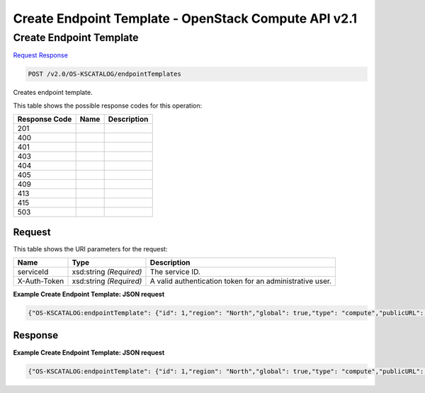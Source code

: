 =============================================================================
Create Endpoint Template -  OpenStack Compute API v2.1
=============================================================================

Create Endpoint Template
~~~~~~~~~~~~~~~~~~~~~~~~~

`Request <POST_create_endpoint_template_v2.0_os-kscatalog_endpointtemplates.rst#request>`__
`Response <POST_create_endpoint_template_v2.0_os-kscatalog_endpointtemplates.rst#response>`__

.. code-block:: javascript

    POST /v2.0/OS-KSCATALOG/endpointTemplates

Creates endpoint template.



This table shows the possible response codes for this operation:


+--------------------------+-------------------------+-------------------------+
|Response Code             |Name                     |Description              |
+==========================+=========================+=========================+
|201                       |                         |                         |
+--------------------------+-------------------------+-------------------------+
|400                       |                         |                         |
+--------------------------+-------------------------+-------------------------+
|401                       |                         |                         |
+--------------------------+-------------------------+-------------------------+
|403                       |                         |                         |
+--------------------------+-------------------------+-------------------------+
|404                       |                         |                         |
+--------------------------+-------------------------+-------------------------+
|405                       |                         |                         |
+--------------------------+-------------------------+-------------------------+
|409                       |                         |                         |
+--------------------------+-------------------------+-------------------------+
|413                       |                         |                         |
+--------------------------+-------------------------+-------------------------+
|415                       |                         |                         |
+--------------------------+-------------------------+-------------------------+
|503                       |                         |                         |
+--------------------------+-------------------------+-------------------------+


Request
^^^^^^^^^^^^^^^^^

This table shows the URI parameters for the request:

+--------------------------+-------------------------+-------------------------+
|Name                      |Type                     |Description              |
+==========================+=========================+=========================+
|serviceId                 |xsd:string *(Required)*  |The service ID.          |
+--------------------------+-------------------------+-------------------------+
|X-Auth-Token              |xsd:string *(Required)*  |A valid authentication   |
|                          |                         |token for an             |
|                          |                         |administrative user.     |
+--------------------------+-------------------------+-------------------------+








**Example Create Endpoint Template: JSON request**


.. code::

    {"OS-KSCATALOG:endpointTemplate": {"id": 1,"region": "North","global": true,"type": "compute","publicURL": "https://compute.north.public.com/v1","internalURL": "https://compute.north.internal.com/v1","versionId": "1","versionInfo": "https://compute.north.public.com/v1/","versionList": "https://compute.north.public.com/","enabled": true}}


Response
^^^^^^^^^^^^^^^^^^





**Example Create Endpoint Template: JSON request**


.. code::

    {"OS-KSCATALOG:endpointTemplate": {"id": 1,"region": "North","global": true,"type": "compute","publicURL": "https://compute.north.public.com/v1","internalURL": "https://compute.north.internal.com/v1","enabled": true}}

